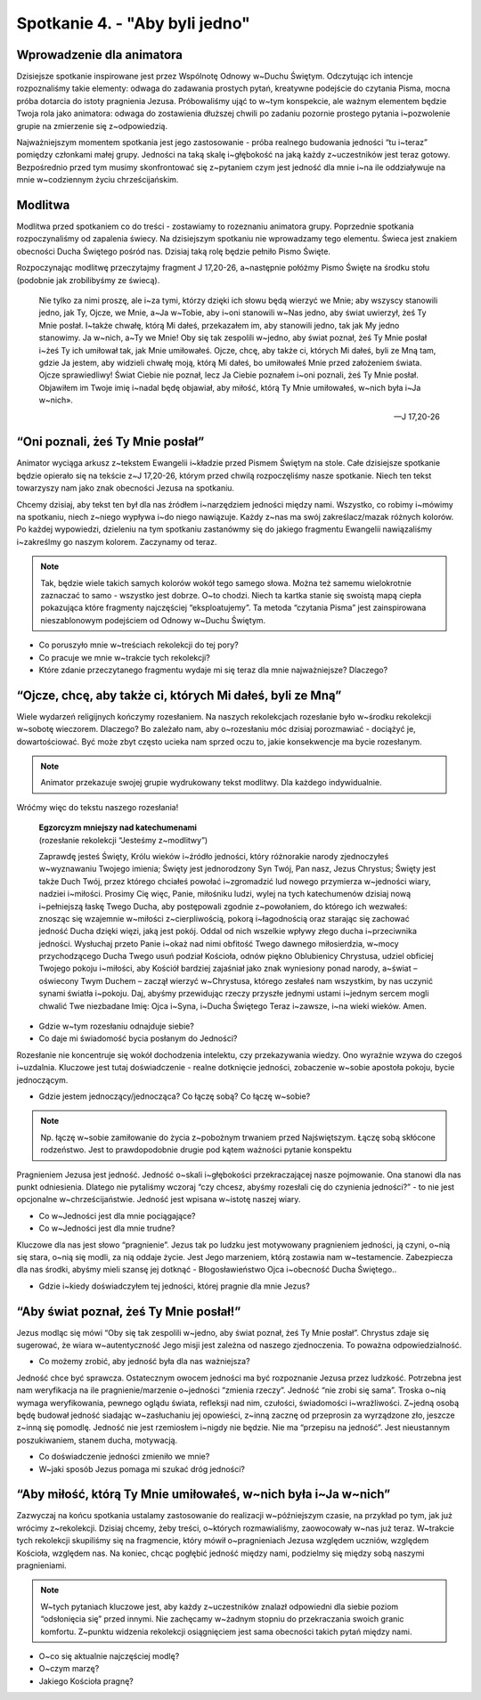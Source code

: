 Spotkanie 4. - "Aby byli jedno"
*******************************

Wprowadzenie dla animatora
==========================

Dzisiejsze spotkanie inspirowane jest przez Wspólnotę Odnowy w~Duchu Świętym. Odczytując ich intencje rozpoznaliśmy takie elementy: odwaga do zadawania prostych pytań, kreatywne podejście do czytania Pisma, mocna próba dotarcia do istoty pragnienia Jezusa. Próbowaliśmy ująć to w~tym konspekcie, ale ważnym elementem będzie Twoja rola jako animatora: odwaga do zostawienia dłuższej chwili po zadaniu pozornie prostego pytania i~pozwolenie grupie na zmierzenie się z~odpowiedzią.

Najważniejszym momentem spotkania jest jego zastosowanie - próba realnego budowania jedności “tu i~teraz” pomiędzy członkami małej grupy. Jedności na taką skalę i~głębokość na jaką każdy z~uczestników jest teraz gotowy. Bezpośrednio przed tym musimy skonfrontować się z~pytaniem czym jest jedność dla mnie i~na ile oddziaływuje na mnie w~codziennym życiu chrześcijańskim.

Modlitwa
========

Modlitwa przed spotkaniem co do treści - zostawiamy to rozeznaniu animatora grupy. Poprzednie spotkania rozpoczynaliśmy od zapalenia świecy. Na dzisiejszym spotkaniu nie wprowadzamy tego elementu. Świeca jest znakiem obecności Ducha Świętego pośród nas. Dzisiaj taką rolę będzie pełniło Pismo Święte.

Rozpoczynając modlitwę przeczytajmy fragment J 17,20-26, a~następnie połóżmy Pismo Święte na środku stołu (podobnie jak zrobilibyśmy ze świecą).

    Nie tylko za nimi proszę, ale i~za tymi, którzy dzięki ich słowu będą wierzyć we Mnie; aby wszyscy stanowili jedno, jak Ty, Ojcze, we Mnie, a~Ja w~Tobie, aby i~oni stanowili w~Nas jedno, aby świat uwierzył, żeś Ty Mnie posłał. I~także chwałę, którą Mi dałeś, przekazałem im, aby stanowili jedno, tak jak My jedno stanowimy. Ja w~nich, a~Ty we Mnie! Oby się tak zespolili w~jedno, aby świat poznał, żeś Ty Mnie posłał i~żeś Ty ich umiłował tak, jak Mnie umiłowałeś. Ojcze, chcę, aby także ci, których Mi dałeś, byli ze Mną tam, gdzie Ja jestem, aby widzieli chwałę moją, którą Mi dałeś, bo umiłowałeś Mnie przed założeniem świata. Ojcze sprawiedliwy! Świat Ciebie nie poznał, lecz Ja Ciebie poznałem i~oni poznali, żeś Ty Mnie posłał. Objawiłem im Twoje imię i~nadal będę objawiał, aby miłość, którą Ty Mnie umiłowałeś, w~nich była i~Ja w~nich».

    -- J 17,20-26

“Oni poznali, żeś Ty Mnie posłał”
=================================

Animator wyciąga arkusz z~tekstem Ewangelii i~kładzie przed Pismem Świętym na stole.
Całe dzisiejsze spotkanie będzie opierało się na tekście z~J 17,20-26, którym przed chwilą rozpoczęliśmy nasze spotkanie. Niech ten tekst towarzyszy nam jako znak obecności Jezusa na spotkaniu.

Chcemy dzisiaj, aby tekst ten był dla nas źródłem i~narzędziem jedności między nami. Wszystko, co robimy i~mówimy na spotkaniu, niech z~niego wypływa i~do niego nawiązuje. Każdy z~nas ma swój zakreślacz/mazak różnych kolorów. Po każdej wypowiedzi, dzieleniu na tym spotkaniu zastanówmy się do jakiego fragmentu Ewangelii nawiązaliśmy i~zakreślmy go naszym kolorem. Zaczynamy od teraz.

.. note:: Tak, będzie wiele takich samych kolorów wokół tego samego słowa. Można też samemu wielokrotnie zaznaczać to samo - wszystko jest dobrze. O~to chodzi. Niech ta kartka stanie się swoistą mapą ciepła pokazująca które fragmenty najczęściej “eksploatujemy”. Ta metoda “czytania Pisma” jest zainspirowana nieszablonowym podejściem od Odnowy w~Duchu Świętym.

- Co poruszyło mnie w~treściach rekolekcji do tej pory?

- Co pracuje we mnie w~trakcie tych rekolekcji?

- Które zdanie przeczytanego fragmentu wydaje mi się teraz dla mnie najważniejsze? Dlaczego?

“Ojcze, chcę, aby także ci, których Mi dałeś, byli ze Mną”
==========================================================

Wiele wydarzeń religijnych kończymy rozesłaniem. Na naszych rekolekcjach rozesłanie było w~środku rekolekcji w~sobotę wieczorem. Dlaczego? Bo zależało nam, aby o~rozesłaniu móc dzisiaj porozmawiać - dociążyć je, dowartościować. Być może zbyt często ucieka nam sprzed oczu to, jakie konsekwencje ma bycie rozesłanym.

.. note:: Animator przekazuje swojej grupie wydrukowany tekst modlitwy. Dla każdego indywidualnie.

Wróćmy więc do tekstu naszego rozesłania!

    | **Egzorcyzm mniejszy nad katechumenami**
    | (rozesłanie rekolekcji “Jesteśmy z~modlitwy”)

    Zaprawdę jesteś Święty, Królu wieków i~źródło jedności, który różnorakie narody zjednoczyłeś w~wyznawaniu Twojego imienia; Święty jest jednorodzony Syn Twój, Pan nasz, Jezus Chrystus; Święty jest także Duch Twój, przez którego chciałeś powołać i~zgromadzić lud nowego przymierza w~jedności wiary, nadziei i~miłości. Prosimy Cię więc, Panie, miłośniku ludzi, wylej na tych katechumenów dzisiaj nową i~pełniejszą łaskę Twego Ducha, aby postępowali zgodnie z~powołaniem, do którego ich wezwałeś: znosząc się wzajemnie w~miłości z~cierpliwością, pokorą i~łagodnością oraz starając się zachować jedność Ducha dzięki więzi, jaką jest pokój. Oddal od nich wszelkie wpływy złego ducha i~przeciwnika jedności. Wysłuchaj przeto Panie i~okaż nad nimi obfitość Twego dawnego miłosierdzia, w~mocy przychodzącego Ducha Twego usuń podział Kościoła, odnów piękno Oblubienicy Chrystusa, udziel obficiej Twojego pokoju i~miłości, aby Kościół bardziej zajaśniał jako znak wyniesiony ponad narody, a~świat – oświecony Twym Duchem – zaczął wierzyć w~Chrystusa, którego zesłałeś nam wszystkim, by nas uczynić synami światła i~pokoju. Daj, abyśmy przewidując rzeczy przyszłe jednymi ustami i~jednym sercem mogli chwalić Twe niezbadane Imię: Ojca i~Syna, i~Ducha Świętego Teraz i~zawsze, i~na wieki wieków. Amen.


- Gdzie w~tym rozesłaniu odnajduje siebie?

- Co daje mi świadomość bycia posłanym do Jedności?

Rozesłanie nie koncentruje się wokół dochodzenia intelektu, czy przekazywania wiedzy. Ono wyraźnie wzywa do czegoś i~uzdalnia. Kluczowe jest tutaj doświadczenie - realne dotknięcie jedności, zobaczenie w~sobie apostoła pokoju, bycie jednoczącym.

- Gdzie jestem jednoczący/jednocząca? Co łączę sobą? Co łączę w~sobie?

.. note:: Np. łączę w~sobie zamiłowanie do życia z~pobożnym trwaniem przed Najświętszym. Łączę sobą skłócone rodzeństwo. Jest to prawdopodobnie drugie pod kątem ważności pytanie konspektu

Pragnieniem Jezusa jest jedność. Jedność o~skali i~głębokości przekraczającej nasze pojmowanie. Ona stanowi dla nas punkt odniesienia. Dlatego nie pytaliśmy wczoraj “czy chcesz, abyśmy rozesłali cię do czynienia jedności?” - to nie jest opcjonalne w~chrześcijaństwie. Jedność jest wpisana w~istotę naszej wiary.

- Co w~Jedności jest dla mnie pociągające?

- Co w~Jedności jest dla mnie trudne?

Kluczowe dla nas jest słowo “pragnienie”. Jezus tak po ludzku jest motywowany pragnieniem jedności, ją czyni, o~nią się stara, o~nią się modli, za nią oddaje życie. Jest Jego marzeniem, którą zostawia nam w~testamencie. Zabezpiecza dla nas środki, abyśmy mieli szansę jej dotknąć - Błogosławieństwo Ojca i~obecność Ducha Świętego..

- Gdzie i~kiedy doświadczyłem tej jedności, której pragnie dla mnie Jezus?

“Aby świat poznał, żeś Ty Mnie posłał!”
=======================================

Jezus modląc się mówi “Oby się tak zespolili w~jedno, aby świat poznał, żeś Ty Mnie posłał”. Chrystus zdaje się sugerować, że wiara w~autentyczność Jego misji jest zależna od naszego zjednoczenia. To poważna odpowiedzialność.

- Co możemy zrobić, aby jedność była dla nas ważniejsza?

Jedność chce być sprawcza. Ostatecznym owocem jedności ma być rozpoznanie Jezusa przez ludzkość. Potrzebna jest nam weryfikacja na ile pragnienie/marzenie o~jedności “zmienia rzeczy”. Jedność “nie zrobi się sama”. Troska o~nią wymaga weryfikowania, pewnego oglądu świata, refleksji nad nim, czułości, świadomości i~wrażliwości. Z~jedną osobą będę budował jedność siadając w~zasłuchaniu jej opowieści, z~inną zacznę od przeprosin za wyrządzone zło, jeszcze z~inną się pomodlę. Jedność nie jest rzemiosłem i~nigdy nie będzie. Nie ma “przepisu na jedność”. Jest nieustannym poszukiwaniem, stanem ducha, motywacją.

- Co doświadczenie jedności zmieniło we mnie?

- W~jaki sposób Jezus pomaga mi szukać dróg jedności?

“Aby miłość, którą Ty Mnie umiłowałeś, w~nich była i~Ja w~nich”
===============================================================

Zazwyczaj na końcu spotkania ustalamy zastosowanie do realizacji w~późniejszym czasie, na przykład po tym, jak już wrócimy z~rekolekcji. Dzisiaj chcemy, żeby treści, o~których rozmawialiśmy, zaowocowały w~nas już teraz. W~trakcie tych rekolekcji skupiliśmy się na fragmencie, który mówił o~pragnieniach Jezusa względem uczniów, względem Kościoła, względem nas. Na koniec, chcąc pogłębić jedność między nami, podzielmy się między sobą naszymi pragnieniami.

.. note:: W~tych pytaniach kluczowe jest, aby każdy z~uczestników znalazł odpowiedni dla siebie poziom “odsłonięcia się” przed innymi. Nie zachęcamy w~żadnym stopniu do przekraczania swoich granic komfortu. Z~punktu widzenia rekolekcji osiągnięciem jest sama obecności takich pytań między nami.

- O~co się aktualnie najczęściej modlę?

- O~czym marzę?

- Jakiego Kościoła pragnę?
